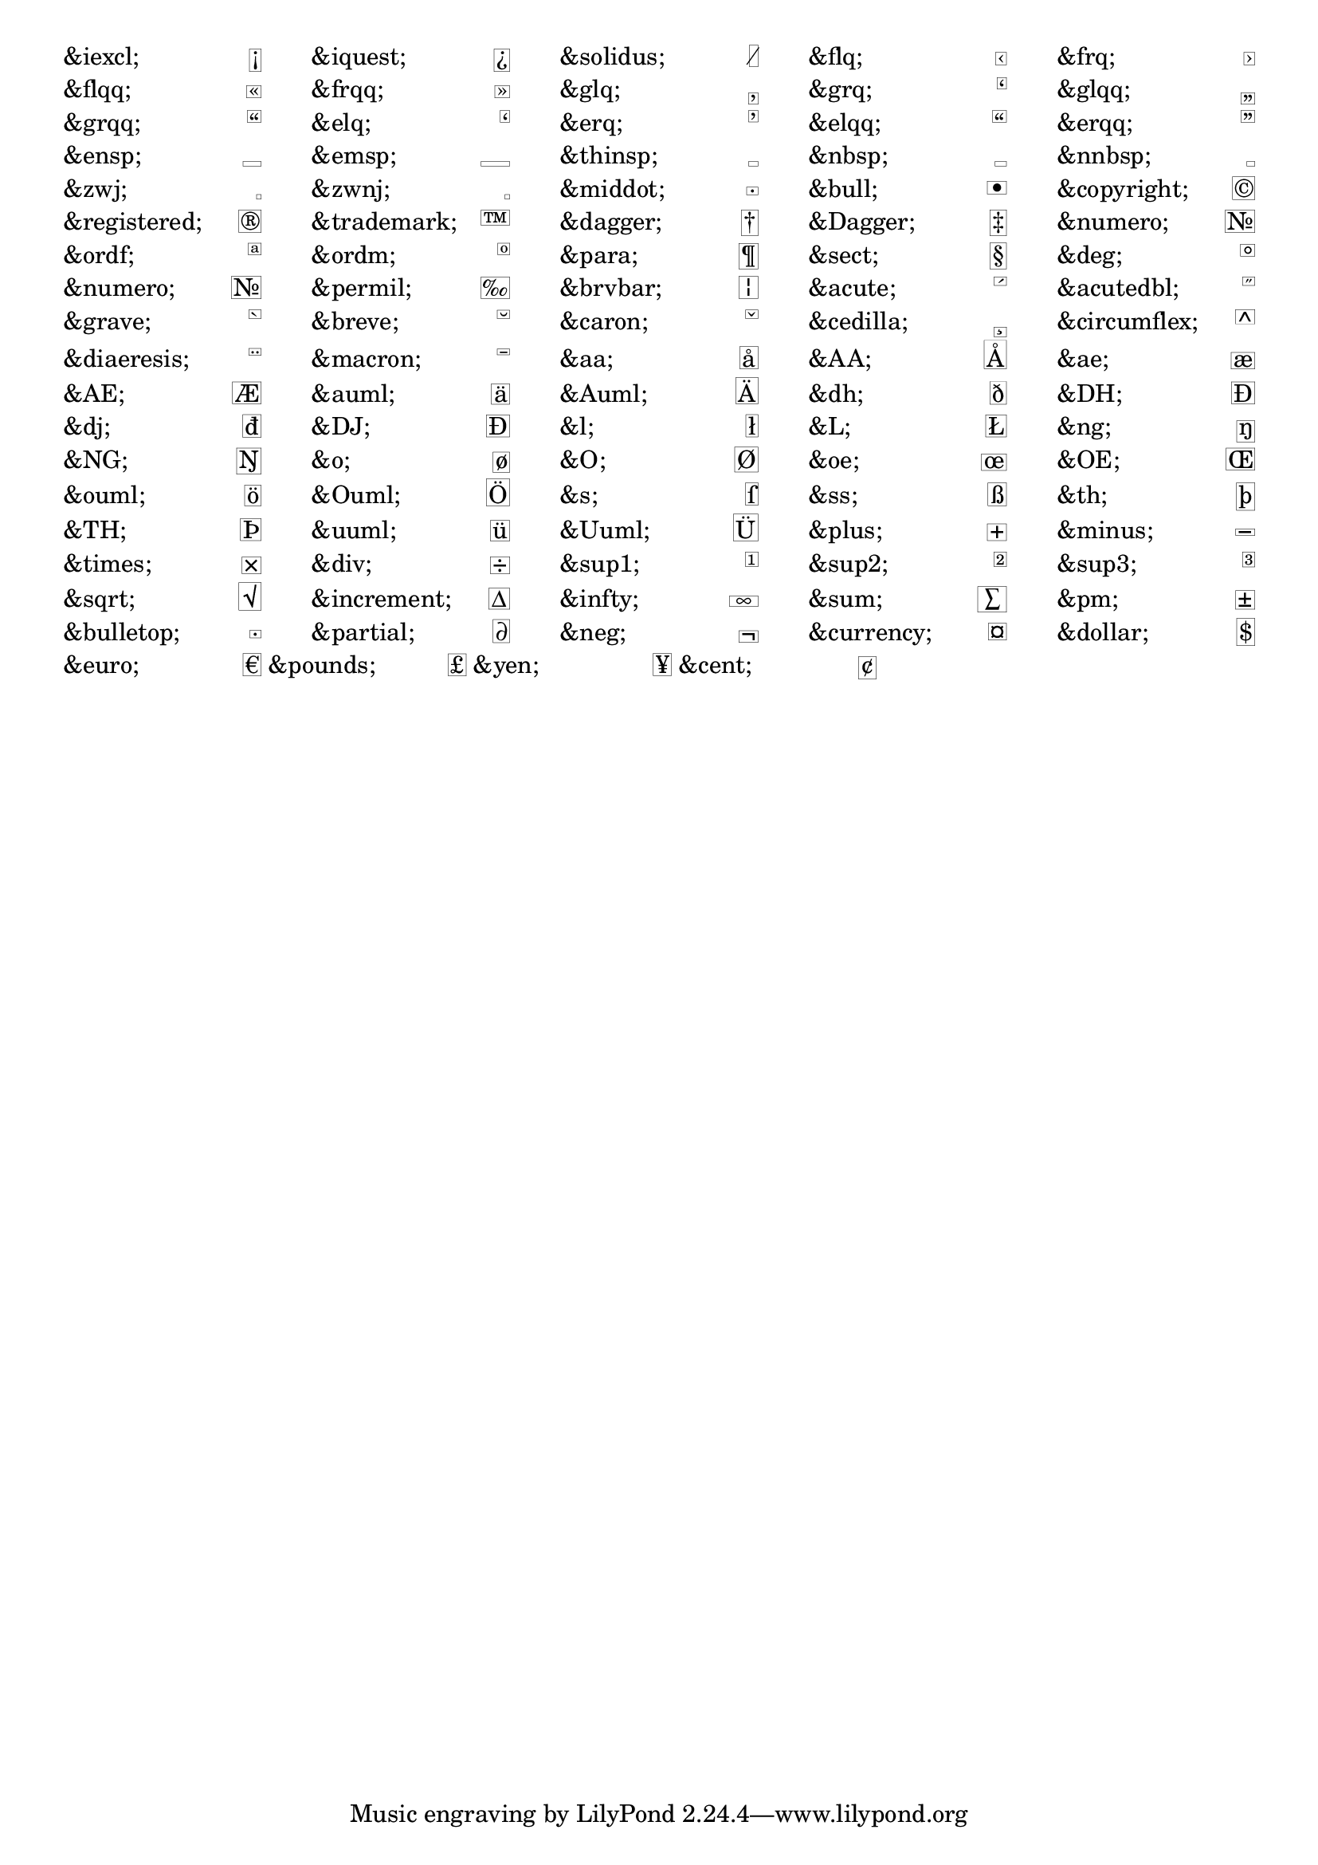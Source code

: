 \version "2.16.0"

\paper {
  #(include-special-characters)
}

#(define-markup-list-command (show-special-characters layout props) ()
   (let ((defs (ly:output-def-lookup layout 'text-font-defaults)))
        (interpret-markup-list layout props
          (map (lambda (pair)
            (markup #:override '(line-width . 18)
                    #:fill-line
                    (#:override '(replacement-alist . ()) (car pair)
                     #:override '(thickness . 0.1) #:box (cdr pair))))
            (list-tail (assoc-get 'replacement-alist defs) 3)))))

\markuplist \justified-lines \show-special-characters
